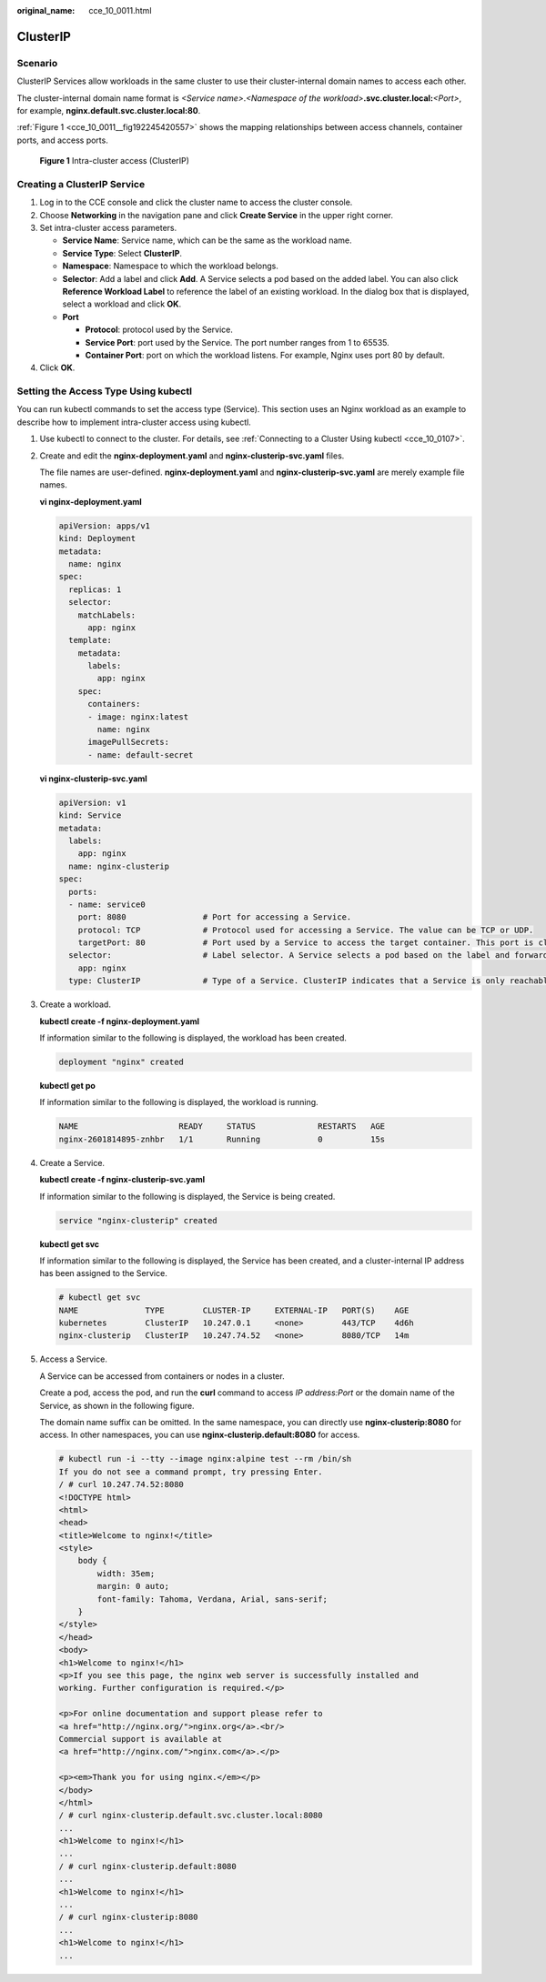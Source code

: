 :original_name: cce_10_0011.html

.. _cce_10_0011:

ClusterIP
=========

Scenario
--------

ClusterIP Services allow workloads in the same cluster to use their cluster-internal domain names to access each other.

The cluster-internal domain name format is *<Service name>*.\ *<Namespace of the workload>*\ **.svc.cluster.local:**\ *<Port>*, for example, **nginx.default.svc.cluster.local:80**.

:ref:`Figure 1 <cce_10_0011__fig192245420557>` shows the mapping relationships between access channels, container ports, and access ports.

.. _cce_10_0011__fig192245420557:

.. figure:: /_static/images/en-us_image_0000001647417816.png
   :alt: **Figure 1** Intra-cluster access (ClusterIP)

   **Figure 1** Intra-cluster access (ClusterIP)

Creating a ClusterIP Service
----------------------------

#. Log in to the CCE console and click the cluster name to access the cluster console.
#. Choose **Networking** in the navigation pane and click **Create Service** in the upper right corner.
#. Set intra-cluster access parameters.

   -  **Service Name**: Service name, which can be the same as the workload name.
   -  **Service Type**: Select **ClusterIP**.
   -  **Namespace**: Namespace to which the workload belongs.
   -  **Selector**: Add a label and click **Add**. A Service selects a pod based on the added label. You can also click **Reference Workload Label** to reference the label of an existing workload. In the dialog box that is displayed, select a workload and click **OK**.
   -  **Port**

      -  **Protocol**: protocol used by the Service.
      -  **Service Port**: port used by the Service. The port number ranges from 1 to 65535.
      -  **Container Port**: port on which the workload listens. For example, Nginx uses port 80 by default.

#. Click **OK**.

Setting the Access Type Using kubectl
-------------------------------------

You can run kubectl commands to set the access type (Service). This section uses an Nginx workload as an example to describe how to implement intra-cluster access using kubectl.

#. Use kubectl to connect to the cluster. For details, see :ref:`Connecting to a Cluster Using kubectl <cce_10_0107>`.

#. Create and edit the **nginx-deployment.yaml** and **nginx-clusterip-svc.yaml** files.

   The file names are user-defined. **nginx-deployment.yaml** and **nginx-clusterip-svc.yaml** are merely example file names.

   **vi nginx-deployment.yaml**

   .. code-block::

      apiVersion: apps/v1
      kind: Deployment
      metadata:
        name: nginx
      spec:
        replicas: 1
        selector:
          matchLabels:
            app: nginx
        template:
          metadata:
            labels:
              app: nginx
          spec:
            containers:
            - image: nginx:latest
              name: nginx
            imagePullSecrets:
            - name: default-secret

   **vi nginx-clusterip-svc.yaml**

   .. code-block::

      apiVersion: v1
      kind: Service
      metadata:
        labels:
          app: nginx
        name: nginx-clusterip
      spec:
        ports:
        - name: service0
          port: 8080                # Port for accessing a Service.
          protocol: TCP             # Protocol used for accessing a Service. The value can be TCP or UDP.
          targetPort: 80            # Port used by a Service to access the target container. This port is closely related to the applications running in a container. In this example, the Nginx image uses port 80 by default.
        selector:                   # Label selector. A Service selects a pod based on the label and forwards the requests for accessing the Service to the pod. In this example, select the pod with the app:nginx label.
          app: nginx
        type: ClusterIP             # Type of a Service. ClusterIP indicates that a Service is only reachable from within the cluster.

#. Create a workload.

   **kubectl create -f nginx-deployment.yaml**

   If information similar to the following is displayed, the workload has been created.

   .. code-block::

      deployment "nginx" created

   **kubectl get po**

   If information similar to the following is displayed, the workload is running.

   .. code-block::

      NAME                     READY     STATUS             RESTARTS   AGE
      nginx-2601814895-znhbr   1/1       Running            0          15s

#. Create a Service.

   **kubectl create -f nginx-clusterip-svc.yaml**

   If information similar to the following is displayed, the Service is being created.

   .. code-block::

      service "nginx-clusterip" created

   **kubectl get svc**

   If information similar to the following is displayed, the Service has been created, and a cluster-internal IP address has been assigned to the Service.

   .. code-block::

      # kubectl get svc
      NAME              TYPE        CLUSTER-IP     EXTERNAL-IP   PORT(S)    AGE
      kubernetes        ClusterIP   10.247.0.1     <none>        443/TCP    4d6h
      nginx-clusterip   ClusterIP   10.247.74.52   <none>        8080/TCP   14m

#. Access a Service.

   A Service can be accessed from containers or nodes in a cluster.

   Create a pod, access the pod, and run the **curl** command to access *IP address:Port* or the domain name of the Service, as shown in the following figure.

   The domain name suffix can be omitted. In the same namespace, you can directly use **nginx-clusterip:8080** for access. In other namespaces, you can use **nginx-clusterip.default:8080** for access.

   .. code-block::

      # kubectl run -i --tty --image nginx:alpine test --rm /bin/sh
      If you do not see a command prompt, try pressing Enter.
      / # curl 10.247.74.52:8080
      <!DOCTYPE html>
      <html>
      <head>
      <title>Welcome to nginx!</title>
      <style>
          body {
              width: 35em;
              margin: 0 auto;
              font-family: Tahoma, Verdana, Arial, sans-serif;
          }
      </style>
      </head>
      <body>
      <h1>Welcome to nginx!</h1>
      <p>If you see this page, the nginx web server is successfully installed and
      working. Further configuration is required.</p>

      <p>For online documentation and support please refer to
      <a href="http://nginx.org/">nginx.org</a>.<br/>
      Commercial support is available at
      <a href="http://nginx.com/">nginx.com</a>.</p>

      <p><em>Thank you for using nginx.</em></p>
      </body>
      </html>
      / # curl nginx-clusterip.default.svc.cluster.local:8080
      ...
      <h1>Welcome to nginx!</h1>
      ...
      / # curl nginx-clusterip.default:8080
      ...
      <h1>Welcome to nginx!</h1>
      ...
      / # curl nginx-clusterip:8080
      ...
      <h1>Welcome to nginx!</h1>
      ...
